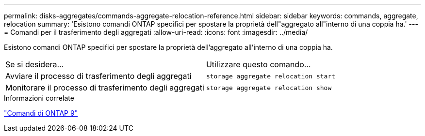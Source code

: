 ---
permalink: disks-aggregates/commands-aggregate-relocation-reference.html 
sidebar: sidebar 
keywords: commands, aggregate, relocation 
summary: 'Esistono comandi ONTAP specifici per spostare la proprietà dell"aggregato all"interno di una coppia ha.' 
---
= Comandi per il trasferimento degli aggregati
:allow-uri-read: 
:icons: font
:imagesdir: ../media/


[role="lead"]
Esistono comandi ONTAP specifici per spostare la proprietà dell'aggregato all'interno di una coppia ha.

|===


| Se si desidera... | Utilizzare questo comando... 


 a| 
Avviare il processo di trasferimento degli aggregati
 a| 
`storage aggregate relocation start`



 a| 
Monitorare il processo di trasferimento degli aggregati
 a| 
`storage aggregate relocation show`

|===
.Informazioni correlate
http://docs.netapp.com/ontap-9/topic/com.netapp.doc.dot-cm-cmpr/GUID-5CB10C70-AC11-41C0-8C16-B4D0DF916E9B.html["Comandi di ONTAP 9"^]
